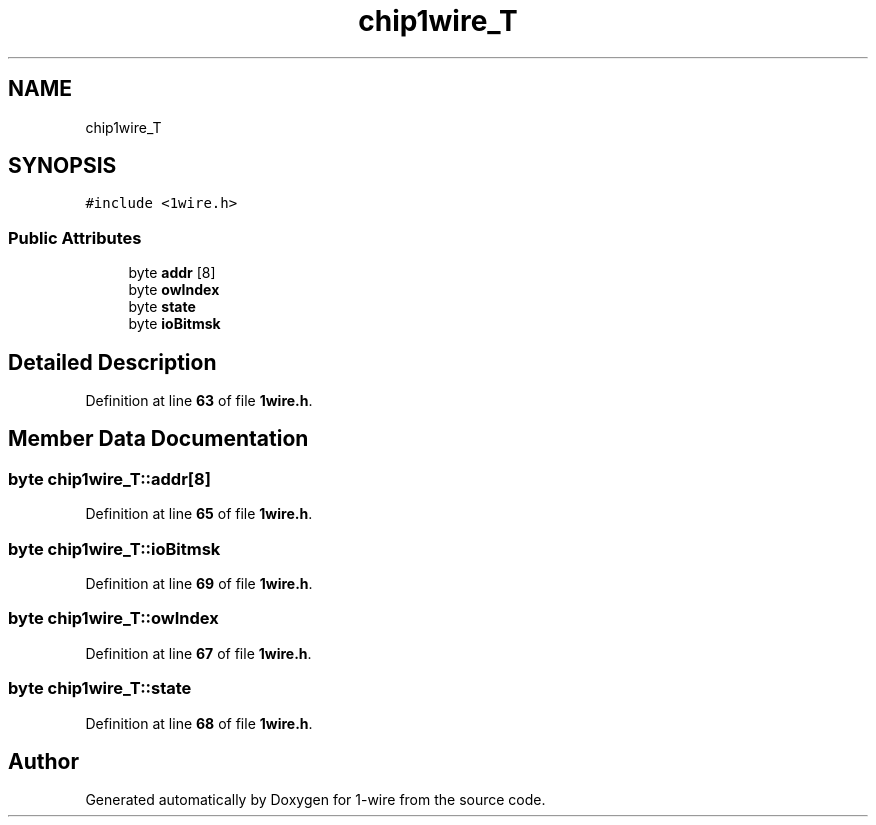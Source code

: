 .TH "chip1wire_T" 3 "Sun Jun 19 2022" "Version 0.0.2" "1-wire" \" -*- nroff -*-
.ad l
.nh
.SH NAME
chip1wire_T
.SH SYNOPSIS
.br
.PP
.PP
\fC#include <1wire\&.h>\fP
.SS "Public Attributes"

.in +1c
.ti -1c
.RI "byte \fBaddr\fP [8]"
.br
.ti -1c
.RI "byte \fBowIndex\fP"
.br
.ti -1c
.RI "byte \fBstate\fP"
.br
.ti -1c
.RI "byte \fBioBitmsk\fP"
.br
.in -1c
.SH "Detailed Description"
.PP 
Definition at line \fB63\fP of file \fB1wire\&.h\fP\&.
.SH "Member Data Documentation"
.PP 
.SS "byte chip1wire_T::addr[8]"

.PP
Definition at line \fB65\fP of file \fB1wire\&.h\fP\&.
.SS "byte chip1wire_T::ioBitmsk"

.PP
Definition at line \fB69\fP of file \fB1wire\&.h\fP\&.
.SS "byte chip1wire_T::owIndex"

.PP
Definition at line \fB67\fP of file \fB1wire\&.h\fP\&.
.SS "byte chip1wire_T::state"

.PP
Definition at line \fB68\fP of file \fB1wire\&.h\fP\&.

.SH "Author"
.PP 
Generated automatically by Doxygen for 1-wire from the source code\&.
